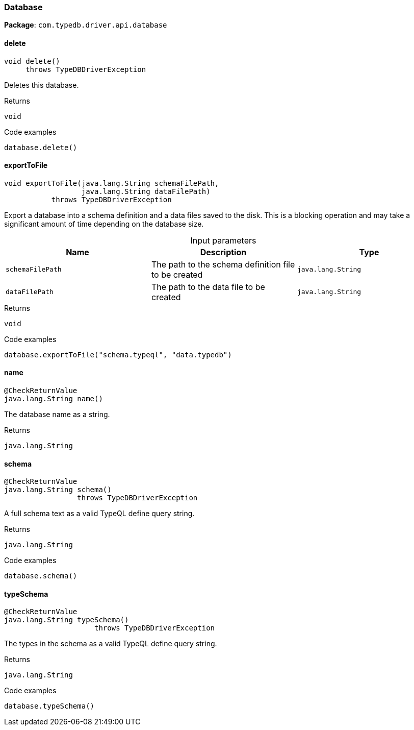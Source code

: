 [#_Database]
=== Database

*Package*: `com.typedb.driver.api.database`

// tag::methods[]
[#_Database_delete_]
==== delete

[source,java]
----
void delete()
     throws TypeDBDriverException
----

Deletes this database. 


[caption=""]
.Returns
`void`

[caption=""]
.Code examples
[source,java]
----
database.delete()
----

[#_Database_exportToFile_java_lang_String_java_lang_String]
==== exportToFile

[source,java]
----
void exportToFile​(java.lang.String schemaFilePath,
                  java.lang.String dataFilePath)
           throws TypeDBDriverException
----

Export a database into a schema definition and a data files saved to the disk. This is a blocking operation and may take a significant amount of time depending on the database size. 


[caption=""]
.Input parameters
[cols=",,"]
[options="header"]
|===
|Name |Description |Type
a| `schemaFilePath` a| The path to the schema definition file to be created a| `java.lang.String`
a| `dataFilePath` a| The path to the data file to be created a| `java.lang.String`
|===

[caption=""]
.Returns
`void`

[caption=""]
.Code examples
[source,java]
----
database.exportToFile("schema.typeql", "data.typedb")
----

[#_Database_name_]
==== name

[source,java]
----
@CheckReturnValue
java.lang.String name()
----

The database name as a string.

[caption=""]
.Returns
`java.lang.String`

[#_Database_schema_]
==== schema

[source,java]
----
@CheckReturnValue
java.lang.String schema()
                 throws TypeDBDriverException
----

A full schema text as a valid TypeQL define query string. 


[caption=""]
.Returns
`java.lang.String`

[caption=""]
.Code examples
[source,java]
----
database.schema()
----

[#_Database_typeSchema_]
==== typeSchema

[source,java]
----
@CheckReturnValue
java.lang.String typeSchema()
                     throws TypeDBDriverException
----

The types in the schema as a valid TypeQL define query string. 


[caption=""]
.Returns
`java.lang.String`

[caption=""]
.Code examples
[source,java]
----
database.typeSchema()
----

// end::methods[]


